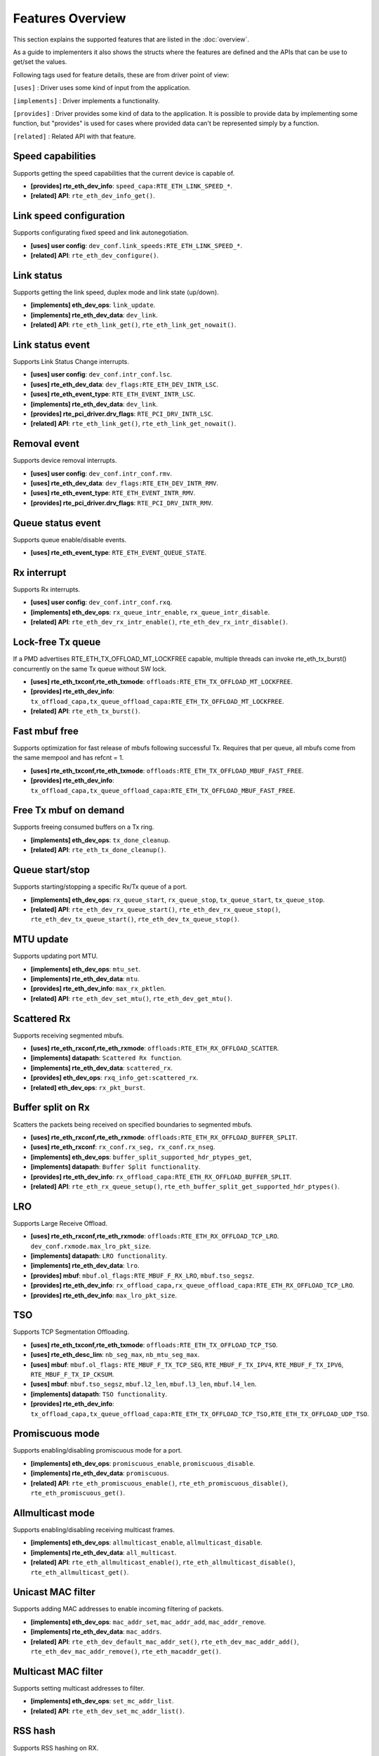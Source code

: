 ..  SPDX-License-Identifier: BSD-3-Clause
    Copyright(c) 2017 Intel Corporation.

Features Overview
=================

This section explains the supported features that are listed in the
:doc:`overview`.

As a guide to implementers it also shows the structs where the features are
defined and the APIs that can be use to get/set the values.

Following tags used for feature details, these are from driver point of view:

``[uses]``       : Driver uses some kind of input from the application.

``[implements]`` : Driver implements a functionality.

``[provides]``   : Driver provides some kind of data to the application. It is possible
to provide data by implementing some function, but "provides" is used
for cases where provided data can't be represented simply by a function.

``[related]``    : Related API with that feature.


.. _nic_features_speed_capabilities:

Speed capabilities
------------------

Supports getting the speed capabilities that the current device is capable of.

* **[provides] rte_eth_dev_info**: ``speed_capa:RTE_ETH_LINK_SPEED_*``.
* **[related]  API**: ``rte_eth_dev_info_get()``.


.. _nic_features_link_speeds_config:

Link speed configuration
------------------------

Supports configurating fixed speed and link autonegotiation.

* **[uses]     user config**: ``dev_conf.link_speeds:RTE_ETH_LINK_SPEED_*``.
* **[related]  API**: ``rte_eth_dev_configure()``.


.. _nic_features_link_status:

Link status
-----------

Supports getting the link speed, duplex mode and link state (up/down).

* **[implements] eth_dev_ops**: ``link_update``.
* **[implements] rte_eth_dev_data**: ``dev_link``.
* **[related]    API**: ``rte_eth_link_get()``, ``rte_eth_link_get_nowait()``.


.. _nic_features_link_status_event:

Link status event
-----------------

Supports Link Status Change interrupts.

* **[uses]       user config**: ``dev_conf.intr_conf.lsc``.
* **[uses]       rte_eth_dev_data**: ``dev_flags:RTE_ETH_DEV_INTR_LSC``.
* **[uses]       rte_eth_event_type**: ``RTE_ETH_EVENT_INTR_LSC``.
* **[implements] rte_eth_dev_data**: ``dev_link``.
* **[provides]   rte_pci_driver.drv_flags**: ``RTE_PCI_DRV_INTR_LSC``.
* **[related]    API**: ``rte_eth_link_get()``, ``rte_eth_link_get_nowait()``.


.. _nic_features_removal_event:

Removal event
-------------

Supports device removal interrupts.

* **[uses]     user config**: ``dev_conf.intr_conf.rmv``.
* **[uses]     rte_eth_dev_data**: ``dev_flags:RTE_ETH_DEV_INTR_RMV``.
* **[uses]     rte_eth_event_type**: ``RTE_ETH_EVENT_INTR_RMV``.
* **[provides] rte_pci_driver.drv_flags**: ``RTE_PCI_DRV_INTR_RMV``.


.. _nic_features_queue_status_event:

Queue status event
------------------

Supports queue enable/disable events.

* **[uses] rte_eth_event_type**: ``RTE_ETH_EVENT_QUEUE_STATE``.


.. _nic_features_rx_interrupt:

Rx interrupt
------------

Supports Rx interrupts.

* **[uses]       user config**: ``dev_conf.intr_conf.rxq``.
* **[implements] eth_dev_ops**: ``rx_queue_intr_enable``, ``rx_queue_intr_disable``.
* **[related]    API**: ``rte_eth_dev_rx_intr_enable()``, ``rte_eth_dev_rx_intr_disable()``.


.. _nic_features_lock-free_tx_queue:

Lock-free Tx queue
------------------

If a PMD advertises RTE_ETH_TX_OFFLOAD_MT_LOCKFREE capable, multiple threads can
invoke rte_eth_tx_burst() concurrently on the same Tx queue without SW lock.

* **[uses]    rte_eth_txconf,rte_eth_txmode**: ``offloads:RTE_ETH_TX_OFFLOAD_MT_LOCKFREE``.
* **[provides] rte_eth_dev_info**: ``tx_offload_capa,tx_queue_offload_capa:RTE_ETH_TX_OFFLOAD_MT_LOCKFREE``.
* **[related]  API**: ``rte_eth_tx_burst()``.


.. _nic_features_fast_mbuf_free:

Fast mbuf free
--------------

Supports optimization for fast release of mbufs following successful Tx.
Requires that per queue, all mbufs come from the same mempool and has refcnt = 1.

* **[uses]       rte_eth_txconf,rte_eth_txmode**: ``offloads:RTE_ETH_TX_OFFLOAD_MBUF_FAST_FREE``.
* **[provides]   rte_eth_dev_info**: ``tx_offload_capa,tx_queue_offload_capa:RTE_ETH_TX_OFFLOAD_MBUF_FAST_FREE``.


.. _nic_features_free_tx_mbuf_on_demand:

Free Tx mbuf on demand
----------------------

Supports freeing consumed buffers on a Tx ring.

* **[implements] eth_dev_ops**: ``tx_done_cleanup``.
* **[related]    API**: ``rte_eth_tx_done_cleanup()``.


.. _nic_features_queue_start_stop:

Queue start/stop
----------------

Supports starting/stopping a specific Rx/Tx queue of a port.

* **[implements] eth_dev_ops**: ``rx_queue_start``, ``rx_queue_stop``, ``tx_queue_start``,
  ``tx_queue_stop``.
* **[related]    API**: ``rte_eth_dev_rx_queue_start()``, ``rte_eth_dev_rx_queue_stop()``,
  ``rte_eth_dev_tx_queue_start()``, ``rte_eth_dev_tx_queue_stop()``.


.. _nic_features_mtu_update:

MTU update
----------

Supports updating port MTU.

* **[implements] eth_dev_ops**: ``mtu_set``.
* **[implements] rte_eth_dev_data**: ``mtu``.
* **[provides]   rte_eth_dev_info**: ``max_rx_pktlen``.
* **[related]    API**: ``rte_eth_dev_set_mtu()``, ``rte_eth_dev_get_mtu()``.


.. _nic_features_scattered_rx:

Scattered Rx
------------

Supports receiving segmented mbufs.

* **[uses]       rte_eth_rxconf,rte_eth_rxmode**: ``offloads:RTE_ETH_RX_OFFLOAD_SCATTER``.
* **[implements] datapath**: ``Scattered Rx function``.
* **[implements] rte_eth_dev_data**: ``scattered_rx``.
* **[provides]   eth_dev_ops**: ``rxq_info_get:scattered_rx``.
* **[related]    eth_dev_ops**: ``rx_pkt_burst``.


.. _nic_features_buffer_split:

Buffer split on Rx
------------------

Scatters the packets being received on specified boundaries to segmented mbufs.

* **[uses]       rte_eth_rxconf,rte_eth_rxmode**: ``offloads:RTE_ETH_RX_OFFLOAD_BUFFER_SPLIT``.
* **[uses]       rte_eth_rxconf**: ``rx_conf.rx_seg, rx_conf.rx_nseg``.
* **[implements] eth_dev_ops**: ``buffer_split_supported_hdr_ptypes_get``,
* **[implements] datapath**: ``Buffer Split functionality``.
* **[provides]   rte_eth_dev_info**: ``rx_offload_capa:RTE_ETH_RX_OFFLOAD_BUFFER_SPLIT``.
* **[related] API**: ``rte_eth_rx_queue_setup()``, ``rte_eth_buffer_split_get_supported_hdr_ptypes()``.


.. _nic_features_lro:

LRO
---

Supports Large Receive Offload.

* **[uses]       rte_eth_rxconf,rte_eth_rxmode**: ``offloads:RTE_ETH_RX_OFFLOAD_TCP_LRO``.
  ``dev_conf.rxmode.max_lro_pkt_size``.
* **[implements] datapath**: ``LRO functionality``.
* **[implements] rte_eth_dev_data**: ``lro``.
* **[provides]   mbuf**: ``mbuf.ol_flags:RTE_MBUF_F_RX_LRO``, ``mbuf.tso_segsz``.
* **[provides]   rte_eth_dev_info**: ``rx_offload_capa,rx_queue_offload_capa:RTE_ETH_RX_OFFLOAD_TCP_LRO``.
* **[provides]   rte_eth_dev_info**: ``max_lro_pkt_size``.


.. _nic_features_tso:

TSO
---

Supports TCP Segmentation Offloading.

* **[uses]       rte_eth_txconf,rte_eth_txmode**: ``offloads:RTE_ETH_TX_OFFLOAD_TCP_TSO``.
* **[uses]       rte_eth_desc_lim**: ``nb_seg_max``, ``nb_mtu_seg_max``.
* **[uses]       mbuf**: ``mbuf.ol_flags:`` ``RTE_MBUF_F_TX_TCP_SEG``, ``RTE_MBUF_F_TX_IPV4``, ``RTE_MBUF_F_TX_IPV6``, ``RTE_MBUF_F_TX_IP_CKSUM``.
* **[uses]       mbuf**: ``mbuf.tso_segsz``, ``mbuf.l2_len``, ``mbuf.l3_len``, ``mbuf.l4_len``.
* **[implements] datapath**: ``TSO functionality``.
* **[provides]   rte_eth_dev_info**: ``tx_offload_capa,tx_queue_offload_capa:RTE_ETH_TX_OFFLOAD_TCP_TSO,RTE_ETH_TX_OFFLOAD_UDP_TSO``.


.. _nic_features_promiscuous_mode:

Promiscuous mode
----------------

Supports enabling/disabling promiscuous mode for a port.

* **[implements] eth_dev_ops**: ``promiscuous_enable``, ``promiscuous_disable``.
* **[implements] rte_eth_dev_data**: ``promiscuous``.
* **[related]    API**: ``rte_eth_promiscuous_enable()``, ``rte_eth_promiscuous_disable()``,
  ``rte_eth_promiscuous_get()``.


.. _nic_features_allmulticast_mode:

Allmulticast mode
-----------------

Supports enabling/disabling receiving multicast frames.

* **[implements] eth_dev_ops**: ``allmulticast_enable``, ``allmulticast_disable``.
* **[implements] rte_eth_dev_data**: ``all_multicast``.
* **[related]    API**: ``rte_eth_allmulticast_enable()``,
  ``rte_eth_allmulticast_disable()``, ``rte_eth_allmulticast_get()``.


.. _nic_features_unicast_mac_filter:

Unicast MAC filter
------------------

Supports adding MAC addresses to enable incoming filtering of packets.

* **[implements] eth_dev_ops**: ``mac_addr_set``, ``mac_addr_add``, ``mac_addr_remove``.
* **[implements] rte_eth_dev_data**: ``mac_addrs``.
* **[related]    API**: ``rte_eth_dev_default_mac_addr_set()``,
  ``rte_eth_dev_mac_addr_add()``, ``rte_eth_dev_mac_addr_remove()``,
  ``rte_eth_macaddr_get()``.


.. _nic_features_multicast_mac_filter:

Multicast MAC filter
--------------------

Supports setting multicast addresses to filter.

* **[implements] eth_dev_ops**: ``set_mc_addr_list``.
* **[related]    API**: ``rte_eth_dev_set_mc_addr_list()``.


.. _nic_features_rss_hash:

RSS hash
--------

Supports RSS hashing on RX.

* **[uses]     user config**: ``dev_conf.rxmode.mq_mode`` = ``RTE_ETH_MQ_RX_RSS_FLAG``.
* **[uses]     user config**: ``rss_conf.rss_hf``.
* **[uses]     rte_eth_rxconf,rte_eth_rxmode**: ``offloads:RTE_ETH_RX_OFFLOAD_RSS_HASH``.
* **[provides] rte_eth_dev_info**: ``flow_type_rss_offloads``.
* **[provides] mbuf**: ``mbuf.ol_flags:RTE_MBUF_F_RX_RSS_HASH``, ``mbuf.rss``.
* **[related]  API**: ``rte_eth_dev_configure()``, ``rte_eth_dev_rss_hash_update``
  ``rte_eth_dev_rss_hash_conf_get()``.

Supports RSS hash algorithm on Rx.

* **[implements] eth_dev_ops**: ``dev_configure``, ``rss_hash_update``, ``rss_hash_conf_get``.
* **[uses]       user config**: ``rss_conf.algorithm``
* **[provides]   rte_eth_dev_info**: ``rss_algo_capa``.
* **[related]    API**: ``rte_eth_dev_configure()``, ``rte_eth_dev_rss_hash_update()``,
  ``rte_eth_dev_rss_hash_conf_get()``.


.. _nic_features_inner_rss:

Inner RSS
---------

Supports RSS hashing on inner headers with flow API.

* **[uses]    rte_flow_action_rss**: ``level``.
* **[uses]    rte_eth_rxconf,rte_eth_rxmode**: ``offloads:RTE_ETH_RX_OFFLOAD_RSS_HASH``.
* **[provides] mbuf**: ``mbuf.ol_flags:RTE_MBUF_F_RX_RSS_HASH``, ``mbuf.rss``.


.. _nic_features_rss_key_update:

RSS key update
--------------

Supports configuration of Receive Side Scaling (RSS) hash computation. Updating
Receive Side Scaling (RSS) hash key.

* **[implements] eth_dev_ops**: ``dev_configure``, ``rss_hash_update``, ``rss_hash_conf_get``.
* **[uses]       user config**: ``rss_conf.rss_key``, ``rss_conf.rss_key_len``.
* **[provides]   rte_eth_dev_info**: ``hash_key_size``.
* **[related]    API**: ``rte_eth_dev_configure()``, ``rte_eth_dev_rss_hash_update()``,
  ``rte_eth_dev_rss_hash_conf_get()``.


.. _nic_features_rss_reta_update:

RSS reta update
---------------

Supports updating Redirection Table of the Receive Side Scaling (RSS).

* **[implements] eth_dev_ops**: ``reta_update``, ``reta_query``.
* **[provides]   rte_eth_dev_info**: ``reta_size``.
* **[related]    API**: ``rte_eth_dev_rss_reta_update()``, ``rte_eth_dev_rss_reta_query()``.


.. _nic_features_vmdq:

VMDq
----

Supports Virtual Machine Device Queues (VMDq).

* **[uses] user config**: ``dev_conf.rxmode.mq_mode`` = ``RTE_ETH_MQ_RX_VMDQ_FLAG``.
* **[uses] user config**: ``dev_conf.rx_adv_conf.vmdq_dcb_conf``.
* **[uses] user config**: ``dev_conf.rx_adv_conf.vmdq_rx_conf``.
* **[uses] user config**: ``dev_conf.tx_adv_conf.vmdq_dcb_tx_conf``.
* **[uses] user config**: ``dev_conf.tx_adv_conf.vmdq_tx_conf``.


.. _nic_features_sriov:

SR-IOV
------

Driver supports creating Virtual Functions.

* **[implements] rte_eth_dev_data**: ``sriov``.

.. _nic_features_dcb:

DCB
---

Supports Data Center Bridging (DCB).

* **[uses]       user config**: ``dev_conf.rxmode.mq_mode`` = ``RTE_ETH_MQ_RX_DCB_FLAG``.
* **[uses]       user config**: ``dev_conf.rx_adv_conf.vmdq_dcb_conf``.
* **[uses]       user config**: ``dev_conf.rx_adv_conf.dcb_rx_conf``.
* **[uses]       user config**: ``dev_conf.tx_adv_conf.vmdq_dcb_tx_conf``.
* **[uses]       user config**: ``dev_conf.tx_adv_conf.vmdq_tx_conf``.
* **[implements] eth_dev_ops**: ``get_dcb_info``.
* **[related]    API**: ``rte_eth_dev_get_dcb_info()``.


.. _nic_features_vlan_filter:

VLAN filter
-----------

Supports filtering of a VLAN Tag identifier.

* **[uses]       rte_eth_rxconf,rte_eth_rxmode**: ``offloads:RTE_ETH_RX_OFFLOAD_VLAN_FILTER``.
* **[implements] eth_dev_ops**: ``vlan_filter_set``.
* **[related]    API**: ``rte_eth_dev_vlan_filter()``.


.. _nic_features_flow_control:

Flow control
------------

Supports configuring link flow control.

* **[implements] eth_dev_ops**: ``flow_ctrl_get``, ``flow_ctrl_set``,
  ``priority_flow_ctrl_set``, ``priority_flow_ctrl_queue_info_get``,
  ``priority_flow_ctrl_queue_configure``
* **[related]    API**: ``rte_eth_dev_flow_ctrl_get()``, ``rte_eth_dev_flow_ctrl_set()``,
  ``rte_eth_dev_priority_flow_ctrl_set()``,
  ``rte_eth_dev_priority_flow_ctrl_queue_info_get()``,
  ``rte_eth_dev_priority_flow_ctrl_queue_configure()``.


.. _nic_features_rate_limitation:

Rate limitation
---------------

Supports Tx rate limitation for a queue.

* **[implements] eth_dev_ops**: ``set_queue_rate_limit``.
* **[related]    API**: ``rte_eth_set_queue_rate_limit()``.


.. _nic_features_inline_crypto_doc:

Inline crypto
-------------

Supports inline crypto processing defined by rte_security library to perform crypto
operations of security protocol while packet is received in NIC. NIC is not aware
of protocol operations. See Security library and PMD documentation for more details.

* **[uses]       rte_eth_rxconf,rte_eth_rxmode**: ``offloads:RTE_ETH_RX_OFFLOAD_SECURITY``,
* **[uses]       rte_eth_txconf,rte_eth_txmode**: ``offloads:RTE_ETH_TX_OFFLOAD_SECURITY``.
* **[uses]       mbuf**: ``mbuf.l2_len``.
* **[implements] rte_security_ops**: ``session_create``, ``session_update``,
  ``session_stats_get``, ``session_destroy``, ``set_pkt_metadata``, ``capabilities_get``.
* **[provides] rte_eth_dev_info**: ``rx_offload_capa,rx_queue_offload_capa:RTE_ETH_RX_OFFLOAD_SECURITY``,
  ``tx_offload_capa,tx_queue_offload_capa:RTE_ETH_TX_OFFLOAD_SECURITY``.
* **[provides]   mbuf**: ``mbuf.ol_flags:RTE_MBUF_F_RX_SEC_OFFLOAD``,
  ``mbuf.ol_flags:RTE_MBUF_F_TX_SEC_OFFLOAD``, ``mbuf.ol_flags:RTE_MBUF_F_RX_SEC_OFFLOAD_FAILED``.
* **[provides]   rte_security_ops, capabilities_get**:  ``action: RTE_SECURITY_ACTION_TYPE_INLINE_CRYPTO``


.. _nic_features_inline_protocol_doc:

Inline protocol
---------------

Supports inline protocol processing defined by rte_security library to perform
protocol processing for the security protocol (e.g. IPsec, MACSEC) while the
packet is received at NIC. The NIC is capable of understanding the security
protocol operations. See security library and PMD documentation for more details.

* **[uses]       rte_eth_rxconf,rte_eth_rxmode**: ``offloads:RTE_ETH_RX_OFFLOAD_SECURITY``,
* **[uses]       rte_eth_txconf,rte_eth_txmode**: ``offloads:RTE_ETH_TX_OFFLOAD_SECURITY``.
* **[uses]       mbuf**: ``mbuf.l2_len``, ``mbuf.l3_len``, ``mbuf.ol_flags``.
* **[implements] rte_security_ops**: ``session_create``, ``session_update``,
  ``session_stats_get``, ``session_destroy``, ``set_pkt_metadata``,
  ``capabilities_get``.
* **[provides] rte_eth_dev_info**: ``rx_offload_capa,rx_queue_offload_capa:RTE_ETH_RX_OFFLOAD_SECURITY``,
  ``tx_offload_capa,tx_queue_offload_capa:RTE_ETH_TX_OFFLOAD_SECURITY``.
* **[provides]   mbuf**: ``mbuf.ol_flags:RTE_MBUF_F_RX_SEC_OFFLOAD``,
  ``mbuf.ol_flags:RTE_MBUF_F_TX_SEC_OFFLOAD``, ``mbuf.ol_flags:RTE_MBUF_F_RX_SEC_OFFLOAD_FAILED``.
* **[provides]   rte_security_ops, capabilities_get**:  ``action: RTE_SECURITY_ACTION_TYPE_INLINE_PROTOCOL``


.. _nic_features_crc_offload:

CRC offload
-----------

Supports CRC stripping by hardware.
A PMD assumed to support CRC stripping by default. PMD should advertise if it supports keeping CRC.

* **[uses] rte_eth_rxconf,rte_eth_rxmode**: ``offloads:RTE_ETH_RX_OFFLOAD_KEEP_CRC``.


.. _nic_features_vlan_offload:

VLAN offload
------------

Supports VLAN offload to hardware.

* **[uses]       rte_eth_rxconf,rte_eth_rxmode**: ``offloads:RTE_ETH_RX_OFFLOAD_VLAN_STRIP,RTE_ETH_RX_OFFLOAD_VLAN_FILTER,RTE_ETH_RX_OFFLOAD_VLAN_EXTEND``.
* **[uses]       rte_eth_txconf,rte_eth_txmode**: ``offloads:RTE_ETH_TX_OFFLOAD_VLAN_INSERT``.
* **[uses]       mbuf**: ``mbuf.ol_flags:RTE_MBUF_F_TX_VLAN``, ``mbuf.vlan_tci``.
* **[implements] eth_dev_ops**: ``vlan_offload_set``.
* **[provides]   mbuf**: ``mbuf.ol_flags:RTE_MBUF_F_RX_VLAN_STRIPPED``, ``mbuf.ol_flags:RTE_MBUF_F_RX_VLAN`` ``mbuf.vlan_tci``.
* **[provides]   rte_eth_dev_info**: ``rx_offload_capa,rx_queue_offload_capa:RTE_ETH_RX_OFFLOAD_VLAN_STRIP``,
  ``tx_offload_capa,tx_queue_offload_capa:RTE_ETH_TX_OFFLOAD_VLAN_INSERT``.
* **[related]    API**: ``rte_eth_dev_set_vlan_offload()``,
  ``rte_eth_dev_get_vlan_offload()``.


.. _nic_features_qinq_offload:

QinQ offload
------------

Supports QinQ (queue in queue) offload.

* **[uses]     rte_eth_rxconf,rte_eth_rxmode**: ``offloads:RTE_ETH_RX_OFFLOAD_QINQ_STRIP``.
* **[uses]     rte_eth_txconf,rte_eth_txmode**: ``offloads:RTE_ETH_TX_OFFLOAD_QINQ_INSERT``.
* **[uses]     mbuf**: ``mbuf.ol_flags:RTE_MBUF_F_TX_QINQ``, ``mbuf.vlan_tci_outer``.
* **[provides] mbuf**: ``mbuf.ol_flags:RTE_MBUF_F_RX_QINQ_STRIPPED``, ``mbuf.ol_flags:RTE_MBUF_F_RX_QINQ``,
  ``mbuf.ol_flags:RTE_MBUF_F_RX_VLAN_STRIPPED``, ``mbuf.ol_flags:RTE_MBUF_F_RX_VLAN``
  ``mbuf.vlan_tci``, ``mbuf.vlan_tci_outer``.
* **[provides] rte_eth_dev_info**: ``rx_offload_capa,rx_queue_offload_capa:RTE_ETH_RX_OFFLOAD_QINQ_STRIP``,
  ``tx_offload_capa,tx_queue_offload_capa:RTE_ETH_TX_OFFLOAD_QINQ_INSERT``.


.. _nic_features_fec:

FEC
---

Supports Forward error correction. Forward error correction (FEC) is a bit error correction mode.
It adds error correction information to data packets at the transmit end, and uses the error correction
information to correct the bit errors generated during data packet transmission at the receive end. This
improves signal quality but also brings a delay to signals. This function can be enabled or disabled as required.

* **[implements] eth_dev_ops**: ``fec_get_capability``, ``fec_get``, ``fec_set``.
* **[provides]   rte_eth_fec_capa**: ``speed:RTE_ETH_SPEED_NUM_*``, ``capa:RTE_ETH_FEC_MODE_TO_CAPA()``.
* **[related]    API**: ``rte_eth_fec_get_capability()``, ``rte_eth_fec_get()``, ``rte_eth_fec_set()``.


.. _nic_features_ip_reassembly:

IP reassembly
-------------

Supports IP reassembly in hardware.

* **[provides] eth_dev_ops**: ``ip_reassembly_capability_get``,
  ``ip_reassembly_conf_get``, ``ip_reassembly_conf_set``.
* **[related]    API**: ``rte_eth_ip_reassembly_capability_get()``,
  ``rte_eth_ip_reassembly_conf_get()``, ``rte_eth_ip_reassembly_conf_set()``.


.. _nic_features_l3_checksum_offload:

L3 checksum offload
-------------------

Supports L3 checksum offload.

* **[uses]     rte_eth_rxconf,rte_eth_rxmode**: ``offloads:RTE_ETH_RX_OFFLOAD_IPV4_CKSUM``.
* **[uses]     rte_eth_txconf,rte_eth_txmode**: ``offloads:RTE_ETH_TX_OFFLOAD_IPV4_CKSUM``.
* **[uses]     mbuf**: ``mbuf.ol_flags:RTE_MBUF_F_TX_IP_CKSUM``,
  ``mbuf.ol_flags:RTE_MBUF_F_TX_IPV4`` | ``RTE_MBUF_F_TX_IPV6``.
* **[uses]     mbuf**: ``mbuf.l2_len``, ``mbuf.l3_len``.
* **[provides] mbuf**: ``mbuf.ol_flags:RTE_MBUF_F_RX_IP_CKSUM_UNKNOWN`` |
  ``RTE_MBUF_F_RX_IP_CKSUM_BAD`` | ``RTE_MBUF_F_RX_IP_CKSUM_GOOD`` |
  ``RTE_MBUF_F_RX_IP_CKSUM_NONE``.
* **[provides] rte_eth_dev_info**: ``rx_offload_capa,rx_queue_offload_capa:RTE_ETH_RX_OFFLOAD_IPV4_CKSUM``,
  ``tx_offload_capa,tx_queue_offload_capa:RTE_ETH_TX_OFFLOAD_IPV4_CKSUM``.


.. _nic_features_l4_checksum_offload:

L4 checksum offload
-------------------

Supports L4 checksum offload.

* **[uses]     rte_eth_rxconf,rte_eth_rxmode**: ``offloads:RTE_ETH_RX_OFFLOAD_UDP_CKSUM,RTE_ETH_RX_OFFLOAD_TCP_CKSUM,RTE_ETH_RX_OFFLOAD_SCTP_CKSUM``.
* **[uses]     rte_eth_txconf,rte_eth_txmode**: ``offloads:RTE_ETH_TX_OFFLOAD_UDP_CKSUM,RTE_ETH_TX_OFFLOAD_TCP_CKSUM,RTE_ETH_TX_OFFLOAD_SCTP_CKSUM``.
* **[uses]     mbuf**: ``mbuf.ol_flags:RTE_MBUF_F_TX_IPV4`` | ``RTE_MBUF_F_TX_IPV6``,
  ``mbuf.ol_flags:RTE_MBUF_F_TX_L4_NO_CKSUM`` | ``RTE_MBUF_F_TX_TCP_CKSUM`` |
  ``RTE_MBUF_F_TX_SCTP_CKSUM`` | ``RTE_MBUF_F_TX_UDP_CKSUM``.
* **[uses]     mbuf**: ``mbuf.l2_len``, ``mbuf.l3_len``.
* **[provides] mbuf**: ``mbuf.ol_flags:RTE_MBUF_F_RX_L4_CKSUM_UNKNOWN`` |
  ``RTE_MBUF_F_RX_L4_CKSUM_BAD`` | ``RTE_MBUF_F_RX_L4_CKSUM_GOOD`` |
  ``RTE_MBUF_F_RX_L4_CKSUM_NONE``.
* **[provides] rte_eth_dev_info**: ``rx_offload_capa,rx_queue_offload_capa:RTE_ETH_RX_OFFLOAD_UDP_CKSUM,RTE_ETH_RX_OFFLOAD_TCP_CKSUM,RTE_ETH_RX_OFFLOAD_SCTP_CKSUM``,
  ``tx_offload_capa,tx_queue_offload_capa:RTE_ETH_TX_OFFLOAD_UDP_CKSUM,RTE_ETH_TX_OFFLOAD_TCP_CKSUM,RTE_ETH_TX_OFFLOAD_SCTP_CKSUM``.

.. _nic_features_hw_timestamp:

Timestamp offload
-----------------

Supports Timestamp.

* **[uses]     rte_eth_rxconf,rte_eth_rxmode**: ``offloads:RTE_ETH_RX_OFFLOAD_TIMESTAMP``.
* **[provides] mbuf**: ``mbuf.ol_flags:RTE_MBUF_F_RX_TIMESTAMP``.
* **[provides] mbuf**: ``mbuf.timestamp``.
* **[provides] rte_eth_dev_info**: ``rx_offload_capa,rx_queue_offload_capa: RTE_ETH_RX_OFFLOAD_TIMESTAMP``.
* **[related] eth_dev_ops**: ``read_clock``.

.. _nic_features_macsec_offload:

MACsec offload
--------------

Supports MACsec.

* **[uses]     rte_eth_rxconf,rte_eth_rxmode**: ``offloads:RTE_ETH_RX_OFFLOAD_MACSEC_STRIP``.
* **[uses]     rte_eth_txconf,rte_eth_txmode**: ``offloads:RTE_ETH_TX_OFFLOAD_MACSEC_INSERT``.
* **[uses]     mbuf**: ``mbuf.ol_flags:RTE_MBUF_F_TX_MACSEC``.
* **[provides] rte_eth_dev_info**: ``rx_offload_capa,rx_queue_offload_capa:RTE_ETH_RX_OFFLOAD_MACSEC_STRIP``,
  ``tx_offload_capa,tx_queue_offload_capa:RTE_ETH_TX_OFFLOAD_MACSEC_INSERT``.


.. _nic_features_inner_l3_checksum:

Inner L3 checksum
-----------------

Supports inner packet L3 checksum.

* **[uses]     rte_eth_rxconf,rte_eth_rxmode**: ``offloads:RTE_ETH_RX_OFFLOAD_OUTER_IPV4_CKSUM``.
* **[uses]     rte_eth_txconf,rte_eth_txmode**: ``offloads:RTE_ETH_TX_OFFLOAD_OUTER_IPV4_CKSUM``.
* **[uses]     mbuf**: ``mbuf.ol_flags:RTE_MBUF_F_TX_IP_CKSUM``,
  ``mbuf.ol_flags:RTE_MBUF_F_TX_IPV4`` | ``RTE_MBUF_F_TX_IPV6``,
  ``mbuf.ol_flags:RTE_MBUF_F_TX_OUTER_IP_CKSUM``,
  ``mbuf.ol_flags:RTE_MBUF_F_TX_OUTER_IPV4`` | ``RTE_MBUF_F_TX_OUTER_IPV6``.
* **[uses]     mbuf**: ``mbuf.outer_l2_len``, ``mbuf.outer_l3_len``.
* **[provides] mbuf**: ``mbuf.ol_flags:RTE_MBUF_F_RX_OUTER_IP_CKSUM_BAD``.
* **[provides] rte_eth_dev_info**: ``rx_offload_capa,rx_queue_offload_capa:RTE_ETH_RX_OFFLOAD_OUTER_IPV4_CKSUM``,
  ``tx_offload_capa,tx_queue_offload_capa:RTE_ETH_TX_OFFLOAD_OUTER_IPV4_CKSUM``.


.. _nic_features_inner_l4_checksum:

Inner L4 checksum
-----------------

Supports inner packet L4 checksum.

* **[uses]     rte_eth_rxconf,rte_eth_rxmode**: ``offloads:RTE_ETH_RX_OFFLOAD_OUTER_UDP_CKSUM``.
* **[provides] mbuf**: ``mbuf.ol_flags:RTE_MBUF_F_RX_OUTER_L4_CKSUM_UNKNOWN`` |
  ``RTE_MBUF_F_RX_OUTER_L4_CKSUM_BAD`` | ``RTE_MBUF_F_RX_OUTER_L4_CKSUM_GOOD`` | ``RTE_MBUF_F_RX_OUTER_L4_CKSUM_INVALID``.
* **[uses]     rte_eth_txconf,rte_eth_txmode**: ``offloads:RTE_ETH_TX_OFFLOAD_OUTER_UDP_CKSUM``.
* **[uses]     mbuf**: ``mbuf.ol_flags:RTE_MBUF_F_TX_OUTER_IPV4`` | ``RTE_MBUF_F_TX_OUTER_IPV6``.
  ``mbuf.ol_flags:RTE_MBUF_F_TX_OUTER_UDP_CKSUM``.
* **[uses]     mbuf**: ``mbuf.outer_l2_len``, ``mbuf.outer_l3_len``.
* **[provides] rte_eth_dev_info**: ``rx_offload_capa,rx_queue_offload_capa:RTE_ETH_RX_OFFLOAD_OUTER_UDP_CKSUM``,
  ``tx_offload_capa,tx_queue_offload_capa:RTE_ETH_TX_OFFLOAD_OUTER_UDP_CKSUM``.


.. _nic_features_shared_rx_queue:

Shared Rx queue
---------------

Supports shared Rx queue for ports in same Rx domain of a switch domain.

* **[uses]     rte_eth_dev_info**: ``dev_capa:RTE_ETH_DEV_CAPA_RXQ_SHARE``.
* **[uses]     rte_eth_dev_info，rte_eth_switch_info**: ``rx_domain``, ``domain_id``.
* **[uses]     rte_eth_rxconf**: ``share_group``, ``share_qid``.
* **[provides] mbuf**: ``mbuf.port``.


.. _nic_features_packet_type_parsing:

Packet type parsing
-------------------

Supports packet type parsing and returns a list of supported types.
Allows application to set ptypes it is interested in.

* **[implements] eth_dev_ops**: ``dev_supported_ptypes_get``,
* **[related]    API**: ``rte_eth_dev_get_supported_ptypes()``,
  ``rte_eth_dev_set_ptypes()``, ``dev_ptypes_set``.
* **[provides]   mbuf**: ``mbuf.packet_type``.


.. _nic_features_timesync:

Timesync
--------

Supports IEEE1588/802.1AS timestamping.

* **[implements] eth_dev_ops**: ``timesync_enable``, ``timesync_disable``
  ``timesync_read_rx_timestamp``, ``timesync_read_tx_timestamp``,
  ``timesync_adjust_time``, ``timesync_read_time``, ``timesync_write_time``.
* **[related]    API**: ``rte_eth_timesync_enable()``, ``rte_eth_timesync_disable()``,
  ``rte_eth_timesync_read_rx_timestamp()``,
  ``rte_eth_timesync_read_tx_timestamp``, ``rte_eth_timesync_adjust_time()``,
  ``rte_eth_timesync_read_time()``, ``rte_eth_timesync_write_time()``.


.. _nic_features_rx_descriptor_status:

Rx descriptor status
--------------------

Supports check the status of a Rx descriptor. When ``rx_descriptor_status`` is
used, status can be "Available", "Done" or "Unavailable".

* **[implements] rte_eth_dev**: ``rx_descriptor_status``.
* **[related]    API**: ``rte_eth_rx_descriptor_status()``.


.. _nic_features_tx_descriptor_status:

Tx descriptor status
--------------------

Supports checking the status of a Tx descriptor. Status can be "Full", "Done"
or "Unavailable."

* **[implements] rte_eth_dev**: ``tx_descriptor_status``.
* **[related]    API**: ``rte_eth_tx_descriptor_status()``.


.. _nic_features_basic_stats:

Basic stats
-----------

Support basic statistics such as: ipackets, opackets, ibytes, obytes,
imissed, ierrors, oerrors, rx_nombuf.

These apply to all drivers.

* **[implements] eth_dev_ops**: ``stats_get``, ``stats_reset``.
* **[related]    API**: ``rte_eth_stats_get``, ``rte_eth_stats_reset()``.


.. _nic_features_stats_per_queue:

Stats per queue
---------------

Supports per queue stats: q_ipackets, q_opackets, q_ibytes, q_obytes, q_errors.
Statistics only supplied for first ``RTE_ETHDEV_QUEUE_STAT_CNTRS`` (16) queues.
If driver does not support this feature the per queue stats will be zero.

* **[implements] eth_dev_ops**: ``stats_get``, ``stats_reset``.
* **[related]    API**: ``rte_eth_stats_get``, ``rte_eth_stats_reset()``.

May also support configuring per-queue stat counter mapping.
Used by some drivers to workaround HW limitations.

* **[implements] eth_dev_ops**: ``queue_stats_mapping_set``.
* **[related]    API**: ``rte_eth_dev_set_rx_queue_stats_mapping()``,
  ``rte_eth_dev_set_tx_queue_stats_mapping()``.


.. _nic_features_extended_stats:

Extended stats
--------------

Supports Extended Statistics, changes from driver to driver.

* **[implements] eth_dev_ops**: ``xstats_get``, ``xstats_reset``, ``xstats_get_names``.
* **[implements] eth_dev_ops**: ``xstats_get_by_id``, ``xstats_get_names_by_id``.
* **[related]    API**: ``rte_eth_xstats_get()``, ``rte_eth_xstats_reset()``,
  ``rte_eth_xstats_get_names``, ``rte_eth_xstats_get_by_id()``,
  ``rte_eth_xstats_get_names_by_id()``, ``rte_eth_xstats_get_id_by_name()``.


.. _nic_features_congestion_management:

Congestion management
---------------------

Supports congestion management.

* **[implements] eth_dev_ops**: ``cman_info_get``, ``cman_config_set``, ``cman_config_get``.
* **[related]    API**: ``rte_eth_cman_info_get()``, ``rte_eth_cman_config_init()``,
  ``rte_eth_cman_config_set()``, ``rte_eth_cman_config_get()``.


.. _nic_features_traffic_manager:

Traffic manager
---------------

Supports Traffic manager.

* **[implements] rte_tm_ops**: ``capabilities_get``, ``shaper_profile_add``,
  ``hierarchy_commit`` and so on.
* **[related]    API**: ``rte_tm_capabilities_get()``, ``rte_tm_shaper_profile_add()``,
  ``rte_tm_hierarchy_commit()`` and so on.


.. _nic_features_fw_version:

FW version
----------

Supports getting device hardware firmware information.

* **[implements] eth_dev_ops**: ``fw_version_get``.
* **[related]    API**: ``rte_eth_dev_fw_version_get()``.


.. _nic_features_eeprom_dump:

EEPROM dump
-----------

Supports getting/setting device eeprom data.

* **[implements] eth_dev_ops**: ``get_eeprom_length``, ``get_eeprom``, ``set_eeprom``.
* **[related]    API**: ``rte_eth_dev_get_eeprom_length()``, ``rte_eth_dev_get_eeprom()``,
  ``rte_eth_dev_set_eeprom()``.


.. _nic_features_module_eeprom_dump:

Module EEPROM dump
------------------

Supports getting information and data of plugin module eeprom.

* **[implements] eth_dev_ops**: ``get_module_info``, ``get_module_eeprom``.
* **[related]    API**: ``rte_eth_dev_get_module_info()``, ``rte_eth_dev_get_module_eeprom()``.


.. _nic_features_register_dump:

Registers dump
--------------

Supports retrieving device registers and registering attributes (number of
registers and register size).

* **[implements] eth_dev_ops**: ``get_reg``.
* **[related]    API**: ``rte_eth_dev_get_reg_info()``.


.. _nic_features_led:

LED
---

Supports turning on/off a software controllable LED on a device.

* **[implements] eth_dev_ops**: ``dev_led_on``, ``dev_led_off``.
* **[related]    API**: ``rte_eth_led_on()``, ``rte_eth_led_off()``.


.. _nic_features_multiprocess_aware:

Multiprocess aware
------------------

Driver can be used for primary-secondary process model.


.. _nic_features_freebsd:

FreeBSD
-------

Supports running on FreeBSD.


.. _nic_features_linux:

Linux
-----

Supports running on Linux.


.. _nic_features_windows:

Windows
-------

Supports running on Windows.


.. _nic_features_armv7:

ARMv7
-----

Support armv7 architecture.


.. _nic_features_armv8:

ARMv8
-----

Support armv8a (64bit) architecture.


.. _nic_features_loongarch64:

LoongArch64
-----------

Support 64-bit LoongArch architecture.


.. _nic_features_power8:

Power8
------

Support PowerPC architecture.


.. _nic_features_x86-32:

rv64
----

Support 64-bit RISC-V architecture.


x86-32
------

Support 32bits x86 architecture.


.. _nic_features_x86-64:

x86-64
------

Support 64bits x86 architecture.

.. _nic_features_usage_doc:

Usage doc
---------

Documentation describes usage.

See ``doc/guides/nics/*.rst``


.. _nic_features_design_doc:

Design doc
----------

Documentation describes design.

See ``doc/guides/nics/*.rst``.


.. _nic_features_perf_doc:

Perf doc
--------

Documentation describes performance values.

See ``dpdk.org/doc/perf/*``.

.. _nic_features_runtime_rx_queue_setup:

Runtime Rx queue setup
----------------------

Supports Rx queue setup after device started.

* **[provides] rte_eth_dev_info**: ``dev_capa:RTE_ETH_DEV_CAPA_RUNTIME_RX_QUEUE_SETUP``.
* **[related]  API**: ``rte_eth_dev_info_get()``.

.. _nic_features_runtime_tx_queue_setup:

Runtime Tx queue setup
----------------------

Supports Tx queue setup after device started.

* **[provides] rte_eth_dev_info**: ``dev_capa:RTE_ETH_DEV_CAPA_RUNTIME_TX_QUEUE_SETUP``.
* **[related]  API**: ``rte_eth_dev_info_get()``.

.. _nic_features_burst_mode_info:

Burst mode info
---------------

Supports to get Rx/Tx packet burst mode information.

* **[implements] eth_dev_ops**: ``rx_burst_mode_get``, ``tx_burst_mode_get``.
* **[related] API**: ``rte_eth_rx_burst_mode_get()``, ``rte_eth_tx_burst_mode_get()``.

.. _nic_features_get_monitor_addr:

PMD power management using monitor addresses
--------------------------------------------

Supports getting a monitoring condition to use together with Ethernet PMD power
management (see :doc:`../prog_guide/power_man` for more details).

* **[implements] eth_dev_ops**: ``get_monitor_addr``

.. _nic_features_other:

Other dev ops not represented by a Feature
------------------------------------------

* ``rxq_info_get``
* ``txq_info_get``
* ``vlan_tpid_set``
* ``vlan_strip_queue_set``
* ``vlan_pvid_set``
* ``rx_queue_count``
* ``uc_hash_table_set``
* ``uc_all_hash_table_set``
* ``udp_tunnel_port_add``
* ``udp_tunnel_port_del``
* ``tx_pkt_prepare``
